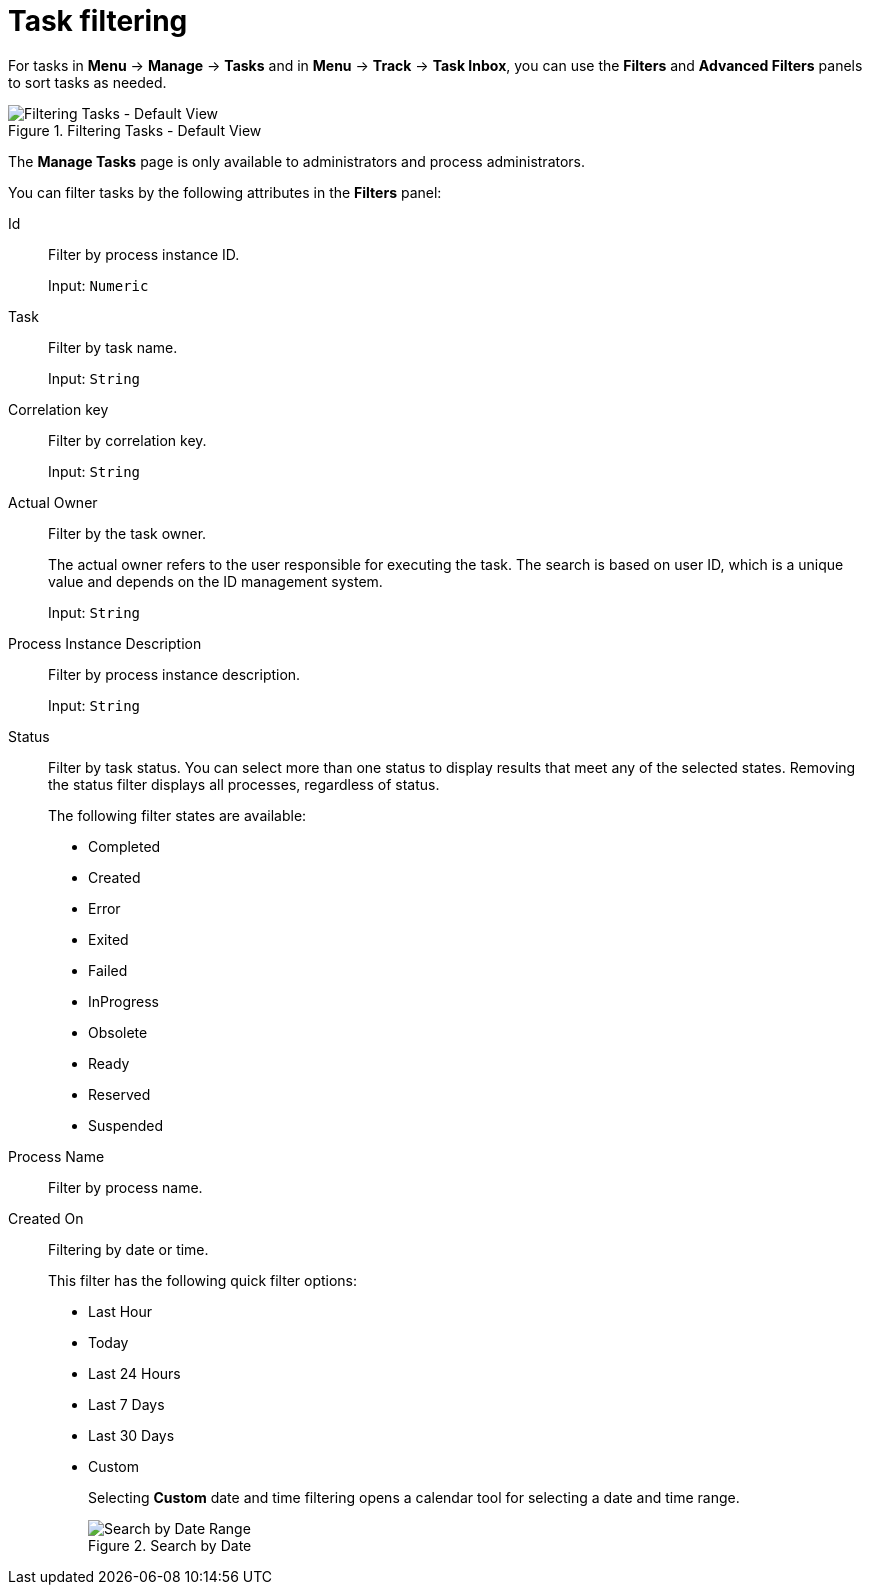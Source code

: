 [id='sect-task-filtering-{context}']
= Task filtering

For tasks in *Menu* -> *Manage* -> *Tasks* and in *Menu* -> *Track* -> *Task Inbox*, you can use the *Filters* and *Advanced Filters* panels to sort tasks as needed.

.Filtering Tasks - Default View
image::admin-and-config/TaskAdminSearchSmall.png[Filtering Tasks - Default View]

The *Manage Tasks* page is only available to administrators and process administrators.

You can filter tasks by the following attributes in the *Filters* panel:

Id:: Filter by process instance ID.
+
Input: `Numeric`

Task:: Filter by task name.
+
Input: `String`

Correlation key:: Filter by correlation key.
+
Input: `String`

Actual Owner:: Filter by the task owner.
+
The actual owner refers to the user responsible for executing the task. The search is based on  user ID, which is a unique value and depends on the ID management system.
+
Input: `String`

Process Instance Description:: Filter by process instance description.
+
Input: `String`

Status:: Filter by task status. You can select more than one status to display results that meet any of the selected states. Removing the status filter displays all processes, regardless of status.
+
The following filter states are available:
+
** Completed
** Created
** Error
** Exited
** Failed
** InProgress
** Obsolete
** Ready
** Reserved
** Suspended

Process Name:: Filter by process name.

Created On:: Filtering by date or time.
+
This filter has the following quick filter options:

** Last Hour
** Today
** Last 24 Hours
** Last 7 Days
** Last 30 Days
** Custom
+
Selecting *Custom* date and time filtering opens a calendar tool for selecting a date and time range.
+
.Search by Date
image::admin-and-config/DateRangeSearch.png[Search by Date Range]
